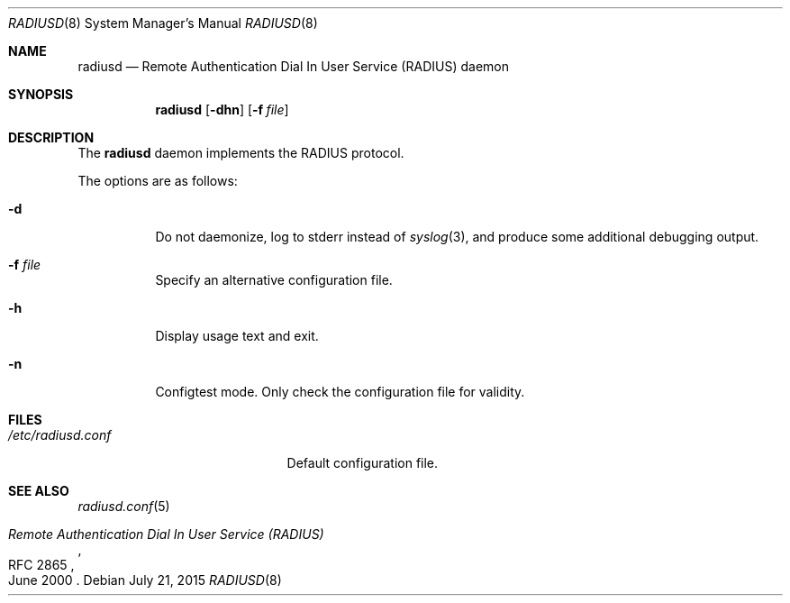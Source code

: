 .\"	$OpenBSD: radiusd.8,v 1.4 2015/07/21 15:36:22 jmc Exp $
.\"
.\" Copyright (c) 2013 Internet Initiative Japan Inc.
.\"
.\" Permission to use, copy, modify, and distribute this software for any
.\" purpose with or without fee is hereby granted, provided that the above
.\" copyright notice and this permission notice appear in all copies.
.\"
.\" THE SOFTWARE IS PROVIDED "AS IS" AND THE AUTHOR DISCLAIMS ALL WARRANTIES
.\" WITH REGARD TO THIS SOFTWARE INCLUDING ALL IMPLIED WARRANTIES OF
.\" MERCHANTABILITY AND FITNESS. IN NO EVENT SHALL THE AUTHOR BE LIABLE FOR
.\" ANY SPECIAL, DIRECT, INDIRECT, OR CONSEQUENTIAL DAMAGES OR ANY DAMAGES
.\" WHATSOEVER RESULTING FROM LOSS OF USE, DATA OR PROFITS, WHETHER IN AN
.\" ACTION OF CONTRACT, NEGLIGENCE OR OTHER TORTIOUS ACTION, ARISING OUT OF
.\" OR IN CONNECTION WITH THE USE OR PERFORMANCE OF THIS SOFTWARE.
.\"
.Dd $Mdocdate: July 21 2015 $
.Dt RADIUSD 8
.Os
.Sh NAME
.Nm radiusd
.Nd Remote Authentication Dial In User Service (RADIUS) daemon
.Sh SYNOPSIS
.Nm radiusd
.Op Fl dhn
.Op Fl f Ar file
.Sh DESCRIPTION
The
.Nm
daemon implements the RADIUS protocol.
.Pp
The options are as follows:
.Bl -tag -width Ds
.It Fl d
Do not daemonize, log to
.Dv stderr
instead of
.Xr syslog 3 ,
and produce some additional debugging output.
.It Fl f Ar file
Specify an alternative configuration file.
.It Fl h
Display usage text and exit.
.It Fl n
Configtest mode.
Only check the configuration file for validity.
.El
.Sh FILES
.Bl -tag -width "/etc/radiusd.confXX" -compact
.It Pa /etc/radiusd.conf
Default configuration file.
.El
.Sh SEE ALSO
.Xr radiusd.conf 5
.Rs
.%R RFC 2865
.%T "Remote Authentication Dial In User Service (RADIUS)"
.%D June 2000
.Re
